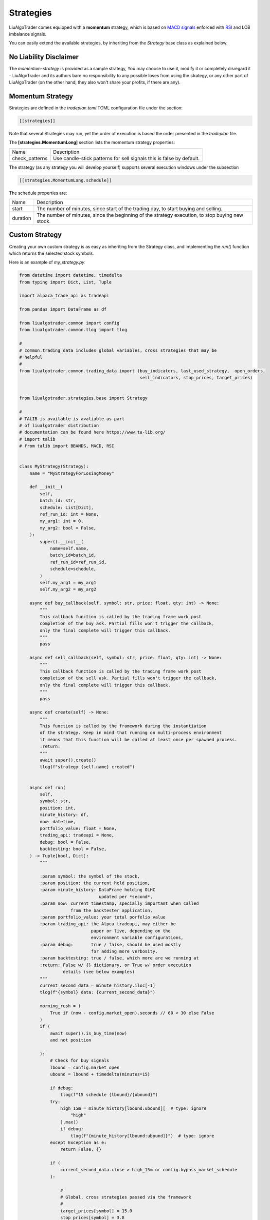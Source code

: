 .. _`Strategies`:

Strategies
==========

LiuAlgoTrader comes equipped with a **momentum** strategy,
which is based on `MACD signals`_ enforced with RSI_ and LOB imbalance signals.

.. _`MACD signals`:
    https://www.investopedia.com/terms/m/macd.asp

.. _RSI:
    https://www.investopedia.com/terms/r/rsi.asp

You can easily extend the available strategies,
by inheriting from the *Strategy* base class as explained below.

No Liability Disclaimer
-----------------------
The *momentum-strategy* is provided as a sample strategy,
You may choose to use it, modify it or completely
disregard it - LiuAlgoTrader and its authors bare
no responsibility to any possible loses from using
the strategy, or any other part of LiuAlgoTrader (on the other hand, they also won't
share your profits, if there are any).

Momentum Strategy
-----------------
Strategies are defined in the *tradeplan.toml* TOML
configuration file under the section:

.. code-block:: bash

    [[strategies]]

Note that several Strategies may run, yet the order
of execution is based the order presented in the *tradeplan* file.


The **[strategies.MomentumLong]** section lists the momentum strategy
properties:

+------------------+-----------------------------------------------+
| Name             | Description                                   |
+------------------+-----------------------------------------------+
| check_patterns   | Use candle-stick patterns for sell signals    |
|                  | this is false by default.                     |
+------------------+-----------------------------------------------+


The strategy (as any strategy you will develop
yourself) supports several execution windows under
the subsection

.. code-block:: bash

    [[strategies.MomentumLong.schedule]]

The schedule properties are:

+------------------+-----------------------------------------------+
| Name             | Description                                   |
+------------------+-----------------------------------------------+
| start            | The number of minutes, since start of the     |
|                  | trading day, to start buying and selling.     |
+------------------+-----------------------------------------------+
| duration         | The number of minutes, since the beginning of |
|                  | the strategy execution, to stop buying new    |
|                  | stock.                                        |
+------------------+-----------------------------------------------+

Custom Strategy
---------------
Creating your own custom strategy is as easy as
inheriting from the Strategy class, and implementing
the *run()* function which returns the selected stock symbols.

Here is an example of *my_strategy.py*:

.. code-block:: python

    from datetime import datetime, timedelta
    from typing import Dict, List, Tuple

    import alpaca_trade_api as tradeapi

    from pandas import DataFrame as df

    from liualgotrader.common import config
    from liualgotrader.common.tlog import tlog

    #
    # common.trading_data includes global variables, cross strategies that may be
    # helpful
    #
    from liualgotrader.common.trading_data import (buy_indicators, last_used_strategy,  open_orders,
                                                   sell_indicators, stop_prices, target_prices)


    from liualgotrader.strategies.base import Strategy

    #
    # TALIB is available is avaliable as part
    # of liualgotrader distribution
    # documentation can be found here https://www.ta-lib.org/
    # import talib
    # from talib import BBANDS, MACD, RSI


    class MyStrategy(Strategy):
        name = "MyStrategyForLosingMoney"

        def __init__(
            self,
            batch_id: str,
            schedule: List[Dict],
            ref_run_id: int = None,
            my_arg1: int = 0,
            my_arg2: bool = False,
        ):
            super().__init__(
                name=self.name,
                batch_id=batch_id,
                ref_run_id=ref_run_id,
                schedule=schedule,
            )
            self.my_arg1 = my_arg1
            self.my_arg2 = my_arg2

        async def buy_callback(self, symbol: str, price: float, qty: int) -> None:
            """
            This callback function is called by the trading frame work post
            completion of the buy ask. Partial fills won't trigger the callback,
            only the final complete will trigger this callback.
            """
            pass

        async def sell_callback(self, symbol: str, price: float, qty: int) -> None:
            """
            This callback function is called by the trading frame work post
            completion of the sell ask. Partial fills won't trigger the callback,
            only the final complete will trigger this callback.
            """
            pass

        async def create(self) -> None:
            """
            This function is called by the framework during the instantiation
            of the strategy. Keep in mind that running on multi-process environment
            it means that this function will be called at least once per spawned process.
            :return:
            """
            await super().create()
            tlog(f"strategy {self.name} created")


        async def run(
            self,
            symbol: str,
            position: int,
            minute_history: df,
            now: datetime,
            portfolio_value: float = None,
            trading_api: tradeapi = None,
            debug: bool = False,
            backtesting: bool = False,
        ) -> Tuple[bool, Dict]:
            """

            :param symbol: the symbol of the stock,
            :param position: the current held position,
            :param minute_history: DataFrame holding OLHC
                                   updated per *second*,
            :param now: current timestamp, specially important when called
                        from the backtester application,
            :param portfolio_value: your total porfolio value
            :param trading_api: the Alpca tradeapi, may either be
                                paper or live, depending on the
                                environment variable configurations,
            :param debug:       true / false, should be used mostly
                                for adding more verbosity.
            :param backtesting: true / false, which more are we running at
            :return: False w/ {} dictionary, or True w/ order execution
                     details (see below examples)
            """
            current_second_data = minute_history.iloc[-1]
            tlog(f"{symbol} data: {current_second_data}")

            morning_rush = (
                True if (now - config.market_open).seconds // 60 < 30 else False
            )
            if (
                await super().is_buy_time(now)
                and not position

            ):
                # Check for buy signals
                lbound = config.market_open
                ubound = lbound + timedelta(minutes=15)

                if debug:
                    tlog(f"15 schedule {lbound}/{ubound}")
                try:
                    high_15m = minute_history[lbound:ubound][  # type: ignore
                        "high"
                    ].max()
                    if debug:
                        tlog(f"{minute_history[lbound:ubound]}")  # type: ignore
                except Exception as e:
                    return False, {}

                if (
                    current_second_data.close > high_15m or config.bypass_market_schedule
                ):

                    #
                    # Global, cross strategies passed via the framework
                    #
                    target_prices[symbol] = 15.0
                    stop_prices[symbol] = 3.8

                    #
                    # indicators *should* be filled
                    #
                    buy_indicators[symbol] = {
                        "my_indicator": "random"
                    }

                    return (
                        True,
                        {
                            "side": "buy",
                            "qty": str(10),
                            "type": "limit",
                            "limit_price": "4.4"
                        }
                        if not morning_rush
                        else {
                            "side": "buy",
                            "qty": str(5),
                            "type": "market",
                        },
                    )
            if (
                await super().is_sell_time(now)
                and position > 0
                and last_used_strategy[symbol].name == self.name # important!
            ):
                # check if we already have open order
                if open_orders.get(symbol) is not None:
                    tlog(
                        f"{self.name}: open order for {symbol} exists, skipping"
                    )
                    return False, {}

                # Check for liquidation signals
                sell_indicators[symbol] = {
                    "my_indicator": "random"
                }

                tlog(
                    f"[{self.name}] Submitting sell for {position} shares of {symbol} at {current_second_data.close}"
                )
                return (
                    True,
                    {
                        "side": "sell",
                        "qty": str(position),
                        "type": "limit",
                        "limit_price": str(current_second_data.close),
                    },
                )

            return False, {}


Configuring the custom strategy in the *tradeplan* TOML file is as easy:

.. code-block:: bash

    # This is a TOML configuration file.

    # if set to true, allow running outside market open hours
    bypass_market_schedule = true

    # ticket scanners, may have several
    # scanners during the day
    [[scanners]]
        [scanners.momentum]
            # check documentation for supported providers
            provider = 'polygon'

            # scan for tickers with minimal volume since day start
            min_volume = 30000

            # minimum daily percentage gap
            min_gap = 3.5

            # minimum last day dollar volume
            min_last_dv = 500000

            min_share_price = 2.0
            max_share_price = 20.0

            # How many minutes from market open, to start running scanner
            from_market_open = 15

            # recurrence = 5

            # max_symbols = 440

    # trading strategies, can have several *strategy* blocks
    [[strategies]]
        # strategy class name, must implement Strategy class
        [strategies.MyStrategy]
            filename = "examples/my_strategy.py"

            # check_patterns = true

            # trading schedules block, trades many have
            # several windows within the same day
            [[strategies.MyStrategy.schedule]]
                start = 15
                duration = 150

While executing, the **trader** application will look for *my_strategy.py*,
instantiate the `MyStrategy` class, and call it with the arguments defined
in the `tradeplan` configuration file, while adding the trade-api object.


Building a winning strategy
---------------------------

LiuAlgoTrader framework comes with a lot of tools
and capabilities which constantly evolve.
In order to write a winning strategy that
goes beyond the basic sample presented here,
it is best advised to go through the `under the hood`
section to understand how to re-use the framework
capabilities.

Hey, if you created an awesome strategy,
please share it with the rest of the community!











